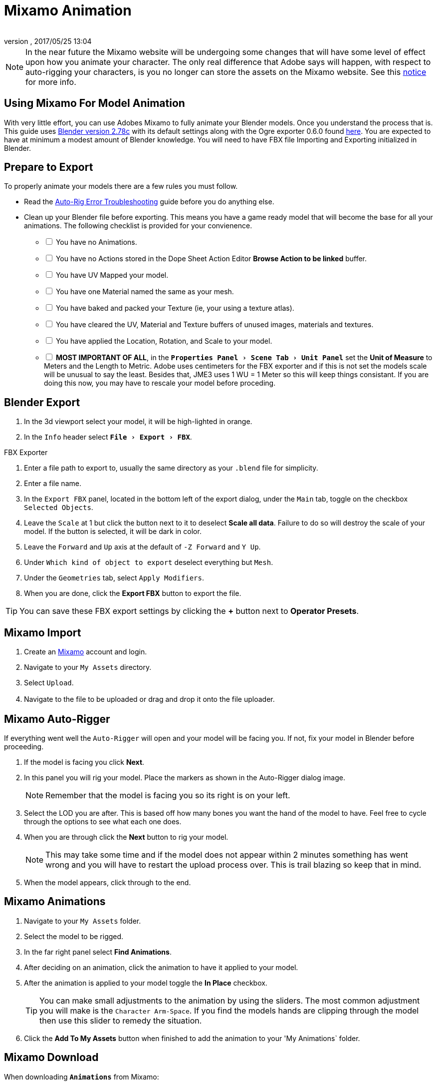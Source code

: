 = Mixamo Animation
:author: 
:revnumber: 
:revdate: 2017/05/25 13:04
:relfileprefix: ../../
:imagesdir: ../..
:experimental:
ifdef::env-github,env-browser[:outfilesuffix: .adoc]


[NOTE]
====
In the near future the Mixamo website will be undergoing some changes that will have some level of effect upon how you animate your character. The only real difference that Adobe says will happen, with respect to auto-rigging your characters, is you no longer can store the assets on the Mixamo website. See this link:http://blogs.adobe.com/adobecare/2017/05/23/download-assets-from-mixamo/[notice] for more info.
====

== Using Mixamo For Model Animation

With very little effort, you can use Adobes Mixamo to fully animate your Blender models. Once you understand the process that is. This guide uses link:https://www.blender.org/download/[Blender version 2.78c] with its default settings along with the Ogre exporter 0.6.0 found <<jme3/advanced/ogrecompatibility#,here>>. You are expected to have at minimum a modest amount of Blender knowledge. You will need to have FBX file Importing and Exporting initialized in Blender. 

== Prepare to Export

To properly animate your models there are a few rules you must follow.

*  Read the link:https://community.mixamo.com/hc/en-us/articles/210310918-Auto-Rigger-Troubleshooting[Auto-Rig Error Troubleshooting] guide before you do anything else.

*  Clean up your Blender file before exporting. This means you have a game ready model that will become the base for all your animations. The following checklist is provided for your convienence.
[%interactive]
- [ ] You have no Animations.
- [ ] You have no Actions stored in the Dope Sheet Action Editor btn:[Browse Action to be linked] buffer.
- [ ] You have UV Mapped your model.
- [ ] You have one Material named the same as your mesh.
- [ ] You have baked and packed your Texture (ie, your using a texture atlas).
- [ ] You have cleared the UV, Material and Texture buffers of unused images, materials and textures.
- [ ] You have applied the Location, Rotation, and Scale to your model.
- [ ] *MOST IMPORTANT OF ALL*, in the `menu:Properties Panel[Scene Tab > Unit Panel]` set the btn:[Unit of Measure] to Meters and the Length to Metric. Adobe uses centimeters for the FBX exporter and if this is not set the models scale will be unusual to say the least. Besides that, JME3 uses 1 WU = 1 Meter so this will keep things consistant. If you are doing this now, you may have to rescale your model before proceding.


== Blender Export


.  In the 3d viewport select your model, it will be high-lighted in orange.
.  In the `Info` header select `menu:File[Export > FBX]`.

.FBX Exporter
.  Enter a file path to export to, usually the same directory as your `.blend` file for simplicity.
.  Enter a file name.
.  In the `Export FBX` panel, located in the bottom left of the export dialog, under the `Main` tab, toggle on the checkbox `Selected Objects`.
.  Leave the `Scale` at 1 but click the button next to it to deselect btn:[Scale all data]. Failure to do so will destroy the scale of your model. If the button is selected, it will be dark in color.
.  Leave the `Forward` and `Up` axis at the default of `-Z Forward` and `Y Up`.
.  Under `Which kind of object to export` deselect everything but `Mesh`. 
.  Under the `Geometries` tab, select `Apply Modifiers`.
.  When you are done, click the btn:[Export FBX] button to export the file.

[TIP]
====
You can save these FBX export settings by clicking the btn:[+] button next to btn:[Operator Presets].
====


== Mixamo Import


.  Create an link:https://www.mixamo.com/[Mixamo] account and login.
.  Navigate to your `My Assets` directory.
.  Select `Upload`.
.  Navigate to the file to be uploaded or drag and drop it onto the file uploader.
　

== Mixamo Auto-Rigger


If everything went well the `Auto-Rigger` will open and your model will be facing you.  If not, fix your model in Blender before proceeding.

.  If the model is facing you click btn:[Next].
.  In this panel you will rig your model. Place the markers as shown in the Auto-Rigger dialog image. 
+
[NOTE]
====
Remember that the model is facing you so its right is on your left.
====

.  Select the LOD you are after. This is based off how many bones you want the hand of the model to have. Feel free to cycle through the options to see what each one does.
.  When you are through click the btn:[Next] button to rig your model.
+
[NOTE]
====
This may take some time and if the model does not appear within 2 minutes something has went wrong and you will have to restart the upload process over. This is trail blazing so keep that in mind. 
====

.  When the model appears, click through to the end.


== Mixamo Animations


.  Navigate to your `My Assets`  folder. 
.  Select the model to be rigged.
.  In the far right panel select btn:[Find Animations].
.  After deciding on an animation, click the animation to have it applied to your model.
.  After the animation is applied to your model toggle the btn:[In Place] checkbox.
+
[TIP]
====
You can make small adjustments to the animation by using the sliders. The most common adjustment you will make is the  `Character Arm-Space`. If you find the models hands are clipping through the model then use this slider to remedy the situation.
====

.  Click the btn:[Add To My Assets] button when finished to add the animation to your 'My Animations` folder.


== Mixamo Download


When downloading `*Animations*` from Mixamo:

.  If the `Animation` is not already in your `Downloads` folder navigate to your `My Animations` folder and select the animation to be downloaded.
.  Make sure the btn:[In Place] checkbox is selected.
.  Click the btn:[Queue Download] button.
.  In the `Download Settings` dialog use the default settings.
**  Format = FBX
**  Skin = With Skin
** Frames per second = 30
**  Keyframe Reduction = none
.  Click btn:[Queue Download] to add the animation to your `Downloads` folder.

When downloading `*Characters*` from Mixamo:

.  Select the model and then click the btn:[Queue Download] button.
.  In the `Download Settings` dialog the `Format` is FBX and `Pose` is TPose.
.  Click the btn:[Queue Download] button. After the file is ready, it will be in your `Downloads` folder on Mixamo.
.  In the `Downloads` folder, click the btn:[Queue Download] button under `Status`, rename the file and save it to your computer.  Preferably in the same directory as your blender file.


== Creating Blender Animations

Download your TPose model using the instructions for downloading `*Characters*` given above. We will use it as our newly rigged model for Blender. To keep things organized we will create a `.blend` file for every animation and later use a separate `.blend` file to combine all animations into one jME3 compatible animation. The following steps apply to any animation you want to add in the future.

.  In the `Info` header at the top of the program, select `menu:File[New > Reload Startup]`.
.  Select the default cube and delete it.
.  In the `Properties` panel, located at the bottom right, select the `Scene` tab. In the `Units` panel change the `Units of measure` to `Meters` and `Length` to `Metric`. You must *always* have these settings when importing from or exporting to Mixamo.
+
[TIP]
====
You should create and save a default startup file in Blender. `menu:File[Save Startup File]`. This way you will not have to constantly redo things. Setting your `Units of measure` is the least you should do. You can always restore the default startup file by selecting `menu:File[Load Factory Settings]` at any time.
====

.  In the `Info` header select `menu:File[Import > FBX]`.
.  Select the FBX file you downloaded earlier.
.  In the `Import Fbx` panel located at the bottom left of the import dialog, leave all settings at their defaults.
+
.FBX Importer
Main::
-  Scale = 1
- [x] Import Normals
- [x] Import Animations
- Armature offset = 1
- [x] Image Search
- Deacal offset = 0
- [x] Use pre/post rotation
Armatures::
-  Nothing checked
.  When ready click btn:[Import FBX].
.  After Blender imports the file, select the Armature then `menu:Object[Apply > Rotation]`, repeat the process for the model.
.  Select the Armature. 
.  In the `Time Line` determine the Length of the animation by btn:[R Mse Btn] selecting the last keyframe in the timeline. +
 Set `End:` to this value.
.  Click the btn:[|<<] button to reset timeline back to the first frame.  
.  In the `Info` header change the `Default` screen layout to `Animation`.
.  In the `Dope Sheet` editor, change the `Dope Sheet` mode/context to `Action Editor`. The `Linked Action` will now show the action name of the Mixamo animation you imported. 
.  In the 3d viewport, with the Armature still selected, select `menu:Object[Animation > Bake Action]`.
.  In the `Bake Action` dialog, deselect and set the settings as follows:
+
- [ ] Selected Only
- [x] Visual Keying
- [x] Clear Constraints
- [ ] Clear Parents
- [ ] Overwrite Current
-  Bake Data = Pose
.  When ready click btn:[OK].
.  The `Linked Action` in the `Dope Sheet` editor will change to the newly baked action named `Action`. Rename this to the name of the imported animation. In this instance it was TPose.
. Click the btn:[F] button to save the action.
.  Save your file with the same name as the action.


== Clearing The Linked Action Buffer


Remember, our goal is to have a single `.blend` file that represents a single animation. After baking we have the old action and the new baked action. You now have to clear the `Linked Action` buffer. Due to some quirks in Blender currently you must do so from the NLA editor.

.  Click the `Action to be linked` button and select the original action you imported from Mixamo.
. Deselect the btn:[F] button to prevent it from saving.
.  Change the editor type from `Dope Sheet` to `NLA Editor`. You will see the Mixamo animation listed.
.  Click the double down arrow button next to the action to push it into the stack.
.  Click the `Star` next to the NLA Track name then Press kbd:[X] to delete the track.
.  Save your file.
.  From the `Info` header select `menu:File[Open Recent > Your Saved File]`.
.  Save your file again.
.  From the `Info` header select `menu:File[Open Recent > Your Saved File]` again.
.  Change back to the `Dope Sheet` editor.
.  Click the btn:[Browse Action to be linked] button and you will see only the baked action remains and the buffer is now clear of unwanted actions. Select your action.
.  Save your file one last time.


== Creating The Rigged Animation File


It's good practice to have a separate file for combining animations. Things can go wrong, animations may change, and you dont want to destroy your original model file by accident so it's always best to keep things separate. Our plan of attack is we create a .blend file for every animation and then use this separate file to combine them into one. To keep it simple we will use a copy of the first animation we downloaded.

.  If you have closed the TPose.blend file open it. In the `Info` header select `menu:File[Save As]` and save the file using the models name with the word `Rigged` added. This will be the only file we add animations to, for this model, from now on. It has our default TPose action which will allow us to start our animation track for `Ogre` animation exporting.
.  With the Armature selected, in the `Properties` panel navigate to the `Object` tab. In the `Display` panel toggle `X-Ray` on.
. Select your model.
.  In the `Properties` panel, navigate to the `Mesh` tab and make sure the name is the same as you models name.
.  In the `Properties` panel, navigate to the `Material` tab and verify there is one material and it's named the same as your model.
.  In the `Properties` panel, navigate to the `Texture` tab, in the `Image` panel, click the small btn:[Small Box] button located next to your textures path to pack the image file.
.  In the `Info` header change the layout from `Animation` to `UV Editing`.
.  With the model still selected, tab into edit mode. If your model is not completely orange press kbd:[A] untill all vertice are selected. You will see your UV Mapped mesh appear in the UV Image editor window.
.  Click the btn:[Browse Image to be linked] button and select your UV image.
.  kbd:[Tab] out of `Edit Mode`.
.  In the `Info` header change the layout from `UV Editing` to `Default` and then click the btn:[+] button to create a new layout.
.  Rename it to `NLA Editing`.
.  Click the `Current Editor Type` button located at the bottom left (small box) and change it from `3d View` to `NLA Editor`. Our TPose action is now visible.
.  Click the double down arrows to push the action down into the stack.
.  Beneath the TPose strip you will see a slider. Drag this slider to the right untill your strip is nested up against the left margin of the window.
. Save your file.

Your rigged file is now `Ogre` export ready. Before we go any further we will test our export to verify it is error free.

.  In the `Info` header change the layout from `NLA Editing` to `Default`.
.  kbd:[Shift] + btn:[L Mse Btn] select your armature. Your model and armature should now be highlighted.
.  From the `Info` header select `menu:File[Export > Ogre3d]`. 
. Selectect a destination directory in your games `Assetts` folder, usually the `Textures` folder, and when your happy with your export settings click btn:[Export Ogre]. More on the `Ogre` settings can be found in <<jme3/advanced/3d_models#creating-models-and-scenes#,creating models and scenes>>.

If your file exports clean, proceede with the next steps. If not, fix any errors before continuing.






















































